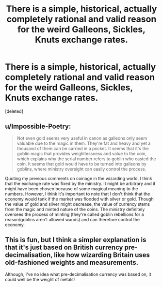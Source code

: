 #+TITLE: There is a simple, historical, actually completely rational and valid reason for the weird Galleons, Sickles, Knuts exchange rates.

* There is a simple, historical, actually completely rational and valid reason for the weird Galleons, Sickles, Knuts exchange rates.
:PROPERTIES:
:Score: 2
:DateUnix: 1599678717.0
:DateShort: 2020-Sep-09
:FlairText: Discussion
:END:
[deleted]


** u/Impossible-Poetry:
#+begin_quote
  Not even gold seems very useful in canon as galleons only seem valuable due to the magic in them. They're fat and heavy and yet a thousand of them can be carried in a pocket. It seems that it's the goblin magic that provides weightlessness and value to the coin, which explains why the serial number refers to goblin who casted the coin. It seems that gold would have to be turned into galleons by goblins, where ministry oversight can easily control the process.
#+end_quote

Quoting my previous comments on coinage in the wizarding world, I think that the exchange rate was fixed by the ministry. It might be arbitrary and it might have been chosen because of some magical meaning to the numbers. However, I think it's important to note that I don't think that the economy would tank if the market was flooded with silver or gold. Though the value of gold and silver might decrease, the value of currency stems from the magic and minted nature of the coins. The ministry definitely oversees the process of minting (they're called goblin rebellions for a reason/goblins aren't allowed wands) and can therefore control the economy.
:PROPERTIES:
:Author: Impossible-Poetry
:Score: 1
:DateUnix: 1599679305.0
:DateShort: 2020-Sep-09
:END:


** This is fun, but I think a simpler explanation is that it's just based on British currency pre-decimalisation, like how wizarding Britain uses old-fashioned weights and measurements.

Although, I've no idea what pre-decimalisation currency was based on, it could well be the weight of metals!
:PROPERTIES:
:Author: unspeakable3
:Score: 1
:DateUnix: 1599680633.0
:DateShort: 2020-Sep-10
:END:
